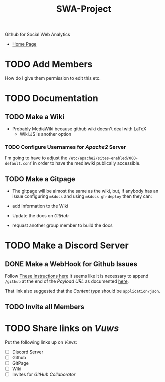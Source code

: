 #+TITLE: SWA-Project
Github for Social Web Analytics

+ [[https://ryangreenup.github.io/SWA-Project/][Home Page]]

* TODO Add Members
How do I give them permission to edit this etc.

* TODO Documentation
** TODO Make a Wiki
+ Probably MediaWiki because github wiki doesn't deal with LaTeX
  + Wiki.JS is another option
*** TODO Configure Usernames for /Apache2/ Server
I'm going to have to adjust the =/etc/apache2/sites-enabled/000-default.conf= in
order to have the mediawiki publically accessible.
** TODO Make a Gitpage
+ The gitpage will be almost the same as the wiki, but, if anybody has an issue configuring ~mkdocs~ and using ~mkdocs gh-deploy~ then they can:

+ add information to the Wiki
+ Update the docs on /GitHub/
+ requast another group member to build the docs

* TODO Make a Discord Server
** DONE Make a WebHook for Github Issues
Follow [[https://gist.github.com/jagrosh/5b1761213e33fc5b54ec7f6379034a22][These Instructions here]]
It seems like it is necessary to append ~/github~ at the end of the /Payload
URL/ as documented [[https://support.discordapp.com/hc/en-us/articles/228383668][here]].

That link also suggested that the /Content type/ should be =application/json=.
** TODO Invite all Members
* TODO Share links on /Vuws/
Put the following links up on /Vuws/:
+ [ ] Discord Server
+ [ ] Github
+ [ ] GitPage
+ [ ] Wiki
+ [ ] Invites for /GitHub Collaborator/
